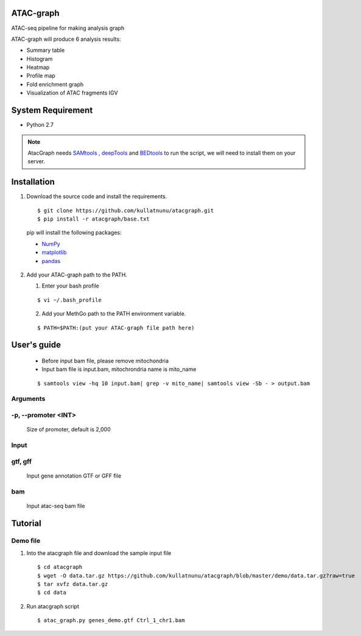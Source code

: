.. image:: https://img.shields.io/badge/python-2.7-blue.svg

ATAC-graph
=========

ATAC-seq pipeline for making analysis graph

ATAC-graph will produce 6 analysis results:

* Summary table
* Histogram
* Heatmap
* Profile map
* Fold enrichment graph
* Visualization of ATAC fragments IGV

System Requirement
==================

* Python 2.7

.. Note::
    AtacGraph needs `SAMtools <http://www.htslib.org/>`_ , `deepTools <https://deeptools.readthedocs.org>`_ and
    `BEDtools <http://bedtools.readthedocs.org/>`_ to run the script, we will need to install them on your server.

Installation
============

1. Download the source code and install the requirements.

  ::

  $ git clone https://github.com/kullatnunu/atacgraph.git
  $ pip install -r atacgraph/base.txt

  pip will install the following packages:

  * `NumPy <http://www.numpy.org/>`_
  * `matplotlib <http://matplotlib.org/>`_
  * `pandas <http://matplotlib.org/>`_
  
2. Add your ATAC-graph path to the PATH.

   (1) Enter your bash profile
   
   ::
  
   $ vi ~/.bash_profile
   
   (2) Add your MethGo path to the PATH environment variable.
  
   ::
   
   $ PATH=$PATH:(put your ATAC-graph file path here)


User's guide
============
  .. Note::
  * Before input bam file, please remove mitochondria
  * Input bam file is input.bam, mitochrondria name is mito_name
  
  ::
  
  $ samtools view -hq 10 input.bam| grep -v mito_name| samtools view -Sb - > output.bam

Arguments
---------
-p, --promoter <INT>
--------------------
  Size of promoter, default is 2,000

Input
-----
gtf, gff
--------
  Input gene annotation GTF or GFF file

bam
---
  Input atac-seq bam file


Tutorial
========
Demo file
---------

1. Into the atacgraph file and download the sample input file

  ::

  $ cd atacgraph
  $ wget -O data.tar.gz https://github.com/kullatnunu/atacgraph/blob/master/demo/data.tar.gz?raw=true
  $ tar xvfz data.tar.gz
  $ cd data

2. Run atacgraph script

  ::

  $ atac_graph.py genes_demo.gtf Ctrl_1_chr1.bam

